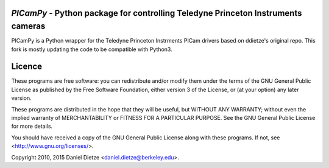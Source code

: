 *PICamPy* - Python package for controlling Teledyne Princeton Instruments cameras
=====================================================================================
PICamPy is a Python wrapper for the Teledyne Princeton Instrments PICam drivers based on ddietze's original repo. This fork is mostly updating the code to be compatible with Python3.

Licence
=======

These programs are free software: you can redistribute and/or modify 
them under the terms of the GNU General Public License as published by
the Free Software Foundation, either version 3 of the License, or
(at your option) any later version.

These programs are distributed in the hope that they will be useful,
but WITHOUT ANY WARRANTY; without even the implied warranty of
MERCHANTABILITY or FITNESS FOR A PARTICULAR PURPOSE.  See the
GNU General Public License for more details.

You should have received a copy of the GNU General Public License
along with these programs.  If not, see <http://www.gnu.org/licenses/>.

Copyright 2010, 2015 Daniel Dietze <daniel.dietze@berkeley.edu>.
